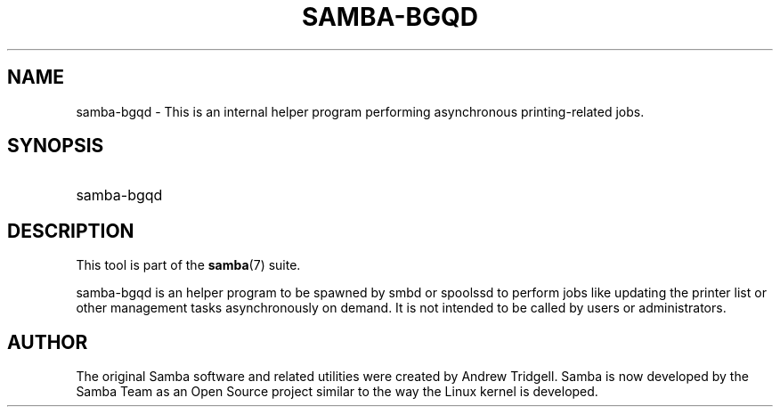 '\" t
.\"     Title: samba-bgqd
.\"    Author: [see the "AUTHOR" section]
.\" Generator: DocBook XSL Stylesheets vsnapshot <http://docbook.sf.net/>
.\"      Date: 04/27/2022
.\"    Manual: System Administration tools
.\"    Source: Samba 4.16.0
.\"  Language: English
.\"
.TH "SAMBA\-BGQD" "8" "04/27/2022" "Samba 4\&.16\&.0" "System Administration tools"
.\" -----------------------------------------------------------------
.\" * Define some portability stuff
.\" -----------------------------------------------------------------
.\" ~~~~~~~~~~~~~~~~~~~~~~~~~~~~~~~~~~~~~~~~~~~~~~~~~~~~~~~~~~~~~~~~~
.\" http://bugs.debian.org/507673
.\" http://lists.gnu.org/archive/html/groff/2009-02/msg00013.html
.\" ~~~~~~~~~~~~~~~~~~~~~~~~~~~~~~~~~~~~~~~~~~~~~~~~~~~~~~~~~~~~~~~~~
.ie \n(.g .ds Aq \(aq
.el       .ds Aq '
.\" -----------------------------------------------------------------
.\" * set default formatting
.\" -----------------------------------------------------------------
.\" disable hyphenation
.nh
.\" disable justification (adjust text to left margin only)
.ad l
.\" -----------------------------------------------------------------
.\" * MAIN CONTENT STARTS HERE *
.\" -----------------------------------------------------------------
.SH "NAME"
samba-bgqd \- This is an internal helper program performing asynchronous printing\-related jobs\&.
.SH "SYNOPSIS"
.HP \w'\ 'u
samba\-bgqd
.SH "DESCRIPTION"
.PP
This tool is part of the
\fBsamba\fR(7)
suite\&.
.PP
samba\-bgqd is an helper program to be spawned by smbd or spoolssd to perform jobs like updating the printer list or other management tasks asynchronously on demand\&. It is not intended to be called by users or administrators\&.
.SH "AUTHOR"
.PP
The original Samba software and related utilities were created by Andrew Tridgell\&. Samba is now developed by the Samba Team as an Open Source project similar to the way the Linux kernel is developed\&.
